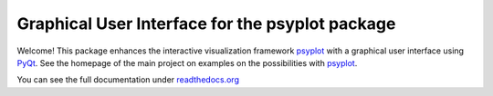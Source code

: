 Graphical User Interface for the psyplot package
================================================

Welcome! This package enhances the interactive visualization framework
psyplot_ with a graphical user interface using PyQt_. See the homepage of the
main project on examples on the possibilities with psyplot_.

You can see the full documentation under 
`readthedocs.org <http://psyplot_gui.readthedocs.org/en/latest/>`__ 

.. _PyQt: https://riverbankcomputing.com/software/pyqt/intro
.. _psyplot: http://psyplot.readthedocs.org/en/latest/
